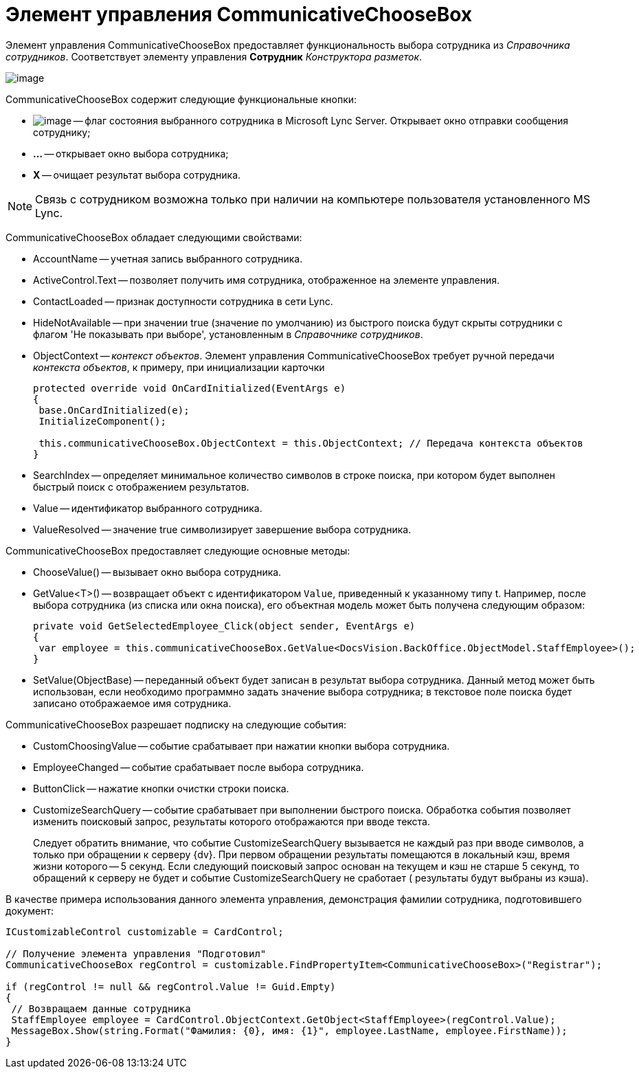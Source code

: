 = Элемент управления CommunicativeChooseBox

Элемент управления CommunicativeChooseBox предоставляет функциональность выбора сотрудника из _Справочника сотрудников_. Соответствует элементу управления *Сотрудник* _Конструктора разметок_.

image::dev_card_43.PNG[image]

CommunicativeChooseBox содержит следующие функциональные кнопки:

* image:dev_card_43_1.png[image] -- флаг состояния выбранного сотрудника в Microsoft Lynс Server. Открывает окно отправки сообщения сотруднику;
* *...* -- открывает окно выбора сотрудника;
* *X* -- очищает результат выбора сотрудника.

[NOTE]
====
Связь с сотрудником возможна только при наличии на компьютере пользователя установленного MS Lynс.
====

CommunicativeChooseBox обладает следующими свойствами:

* AccountName -- учетная запись выбранного сотрудника.
* ActiveControl.Text -- позволяет получить имя сотрудника, отображенное на элементе управления.
* ContactLoaded -- признак доступности сотрудника в сети Lynс.
* HideNotAvailable -- при значении true (значение по умолчанию) из быстрого поиска будут скрыты сотрудники с флагом 'Не показывать при выборе', установленным в _Справочнике сотрудников_.
* ObjectContext -- _контекст объектов_. Элемент управления CommunicativeChooseBox требует ручной передачи _контекста объектов_, к примеру, при инициализации карточки
+
[source,csharp]
----
protected override void OnCardInitialized(EventArgs e)
{
 base.OnCardInitialized(e);
 InitializeComponent();

 this.communicativeChooseBox.ObjectContext = this.ObjectContext; // Передача контекста объектов
}
----
* SearchIndex -- определяет минимальное количество символов в строке поиска, при котором будет выполнен быстрый поиск с отображением результатов.
* Value -- идентификатор выбранного сотрудника.
* ValueResolved -- значение true символизирует завершение выбора сотрудника.

CommunicativeChooseBox предоставляет следующие основные методы:

* ChooseValue() -- вызывает окно выбора сотрудника.
* GetValue<T>() -- возвращает объект c идентификатором `Value`, приведенный к указанному типу t. Например, после выбора сотрудника (из списка или окна поиска), его объектная модель может быть получена следующим образом:
+
[source,csharp]
----
private void GetSelectedEmployee_Click(object sender, EventArgs e)
{
 var employee = this.communicativeChooseBox.GetValue<DocsVision.BackOffice.ObjectModel.StaffEmployee>();
}
----
* SetValue(ObjectBase) -- переданный объект будет записан в результат выбора сотрудника. Данный метод может быть использован, если необходимо программно задать значение выбора сотрудника; в текстовое поле поиска будет записано отображаемое имя сотрудника.

CommunicativeChooseBox разрешает подписку на следующие события:

* CustomChoosingValue -- событие срабатывает при нажатии кнопки выбора сотрудника.
* EmployeeChanged -- событие срабатывает после выбора сотрудника.
* ButtonClick -- нажатие кнопки очистки строки поиска.
* CustomizeSearchQuery -- событие срабатывает при выполнении быстрого поиска. Обработка события позволяет изменить поисковый запрос, результаты которого отображаются при вводе текста.
+
Следует обратить внимание, что событие CustomizeSearchQuery вызывается не каждый раз при вводе символов, а только при обращении к серверу {dv}. При первом обращении результаты помещаются в локальный кэш, время жизни которого -- 5 секунд. Если следующий поисковый запрос основан на текущем и кэш не старше 5 секунд, то обращений к серверу не будет и событие CustomizeSearchQuery не сработает ( результаты будут выбраны из кэша).

В качестве примера использования данного элемента управления, демонстрация фамилии сотрудника, подготовившего документ:

[source,csharp]
----
ICustomizableControl customizable = CardControl;

// Получение элемента управления "Подготовил"
CommunicativeChooseBox regControl = customizable.FindPropertyItem<CommunicativeChooseBox>("Registrar");

if (regControl != null && regControl.Value != Guid.Empty)
{
 // Возвращаем данные сотрудника
 StaffEmployee employee = CardControl.ObjectContext.GetObject<StaffEmployee>(regControl.Value);
 MessageBox.Show(string.Format("Фамилия: {0}, имя: {1}", employee.LastName, employee.FirstName));
}
----
